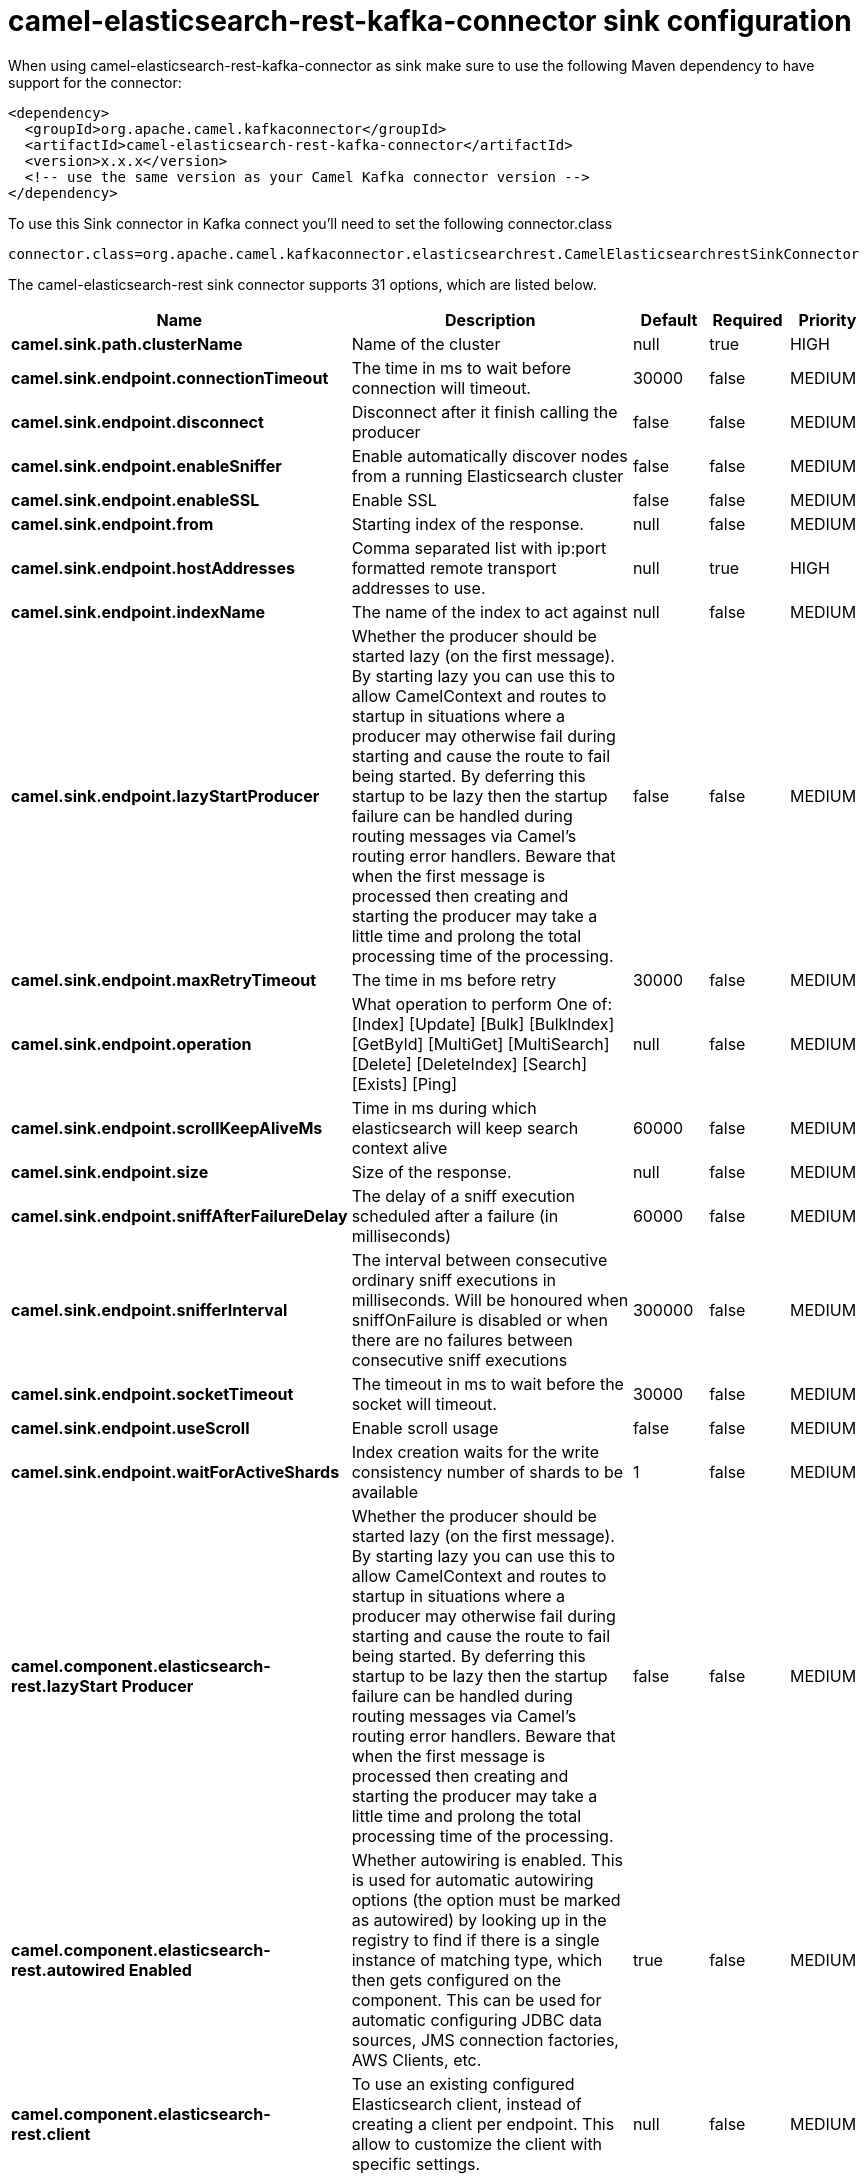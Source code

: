 // kafka-connector options: START
[[camel-elasticsearch-rest-kafka-connector-sink]]
= camel-elasticsearch-rest-kafka-connector sink configuration

When using camel-elasticsearch-rest-kafka-connector as sink make sure to use the following Maven dependency to have support for the connector:

[source,xml]
----
<dependency>
  <groupId>org.apache.camel.kafkaconnector</groupId>
  <artifactId>camel-elasticsearch-rest-kafka-connector</artifactId>
  <version>x.x.x</version>
  <!-- use the same version as your Camel Kafka connector version -->
</dependency>
----

To use this Sink connector in Kafka connect you'll need to set the following connector.class

[source,java]
----
connector.class=org.apache.camel.kafkaconnector.elasticsearchrest.CamelElasticsearchrestSinkConnector
----


The camel-elasticsearch-rest sink connector supports 31 options, which are listed below.



[width="100%",cols="2,5,^1,1,1",options="header"]
|===
| Name | Description | Default | Required | Priority
| *camel.sink.path.clusterName* | Name of the cluster | null | true | HIGH
| *camel.sink.endpoint.connectionTimeout* | The time in ms to wait before connection will timeout. | 30000 | false | MEDIUM
| *camel.sink.endpoint.disconnect* | Disconnect after it finish calling the producer | false | false | MEDIUM
| *camel.sink.endpoint.enableSniffer* | Enable automatically discover nodes from a running Elasticsearch cluster | false | false | MEDIUM
| *camel.sink.endpoint.enableSSL* | Enable SSL | false | false | MEDIUM
| *camel.sink.endpoint.from* | Starting index of the response. | null | false | MEDIUM
| *camel.sink.endpoint.hostAddresses* | Comma separated list with ip:port formatted remote transport addresses to use. | null | true | HIGH
| *camel.sink.endpoint.indexName* | The name of the index to act against | null | false | MEDIUM
| *camel.sink.endpoint.lazyStartProducer* | Whether the producer should be started lazy (on the first message). By starting lazy you can use this to allow CamelContext and routes to startup in situations where a producer may otherwise fail during starting and cause the route to fail being started. By deferring this startup to be lazy then the startup failure can be handled during routing messages via Camel's routing error handlers. Beware that when the first message is processed then creating and starting the producer may take a little time and prolong the total processing time of the processing. | false | false | MEDIUM
| *camel.sink.endpoint.maxRetryTimeout* | The time in ms before retry | 30000 | false | MEDIUM
| *camel.sink.endpoint.operation* | What operation to perform One of: [Index] [Update] [Bulk] [BulkIndex] [GetById] [MultiGet] [MultiSearch] [Delete] [DeleteIndex] [Search] [Exists] [Ping] | null | false | MEDIUM
| *camel.sink.endpoint.scrollKeepAliveMs* | Time in ms during which elasticsearch will keep search context alive | 60000 | false | MEDIUM
| *camel.sink.endpoint.size* | Size of the response. | null | false | MEDIUM
| *camel.sink.endpoint.sniffAfterFailureDelay* | The delay of a sniff execution scheduled after a failure (in milliseconds) | 60000 | false | MEDIUM
| *camel.sink.endpoint.snifferInterval* | The interval between consecutive ordinary sniff executions in milliseconds. Will be honoured when sniffOnFailure is disabled or when there are no failures between consecutive sniff executions | 300000 | false | MEDIUM
| *camel.sink.endpoint.socketTimeout* | The timeout in ms to wait before the socket will timeout. | 30000 | false | MEDIUM
| *camel.sink.endpoint.useScroll* | Enable scroll usage | false | false | MEDIUM
| *camel.sink.endpoint.waitForActiveShards* | Index creation waits for the write consistency number of shards to be available | 1 | false | MEDIUM
| *camel.component.elasticsearch-rest.lazyStart Producer* | Whether the producer should be started lazy (on the first message). By starting lazy you can use this to allow CamelContext and routes to startup in situations where a producer may otherwise fail during starting and cause the route to fail being started. By deferring this startup to be lazy then the startup failure can be handled during routing messages via Camel's routing error handlers. Beware that when the first message is processed then creating and starting the producer may take a little time and prolong the total processing time of the processing. | false | false | MEDIUM
| *camel.component.elasticsearch-rest.autowired Enabled* | Whether autowiring is enabled. This is used for automatic autowiring options (the option must be marked as autowired) by looking up in the registry to find if there is a single instance of matching type, which then gets configured on the component. This can be used for automatic configuring JDBC data sources, JMS connection factories, AWS Clients, etc. | true | false | MEDIUM
| *camel.component.elasticsearch-rest.client* | To use an existing configured Elasticsearch client, instead of creating a client per endpoint. This allow to customize the client with specific settings. | null | false | MEDIUM
| *camel.component.elasticsearch-rest.connection Timeout* | The time in ms to wait before connection will timeout. | 30000 | false | MEDIUM
| *camel.component.elasticsearch-rest.enableSniffer* | Enable automatically discover nodes from a running Elasticsearch cluster | "false" | false | MEDIUM
| *camel.component.elasticsearch-rest.hostAddresses* | Comma separated list with ip:port formatted remote transport addresses to use. The ip and port options must be left blank for hostAddresses to be considered instead. | null | false | MEDIUM
| *camel.component.elasticsearch-rest.maxRetryTimeout* | The time in ms before retry | 30000 | false | MEDIUM
| *camel.component.elasticsearch-rest.sniffAfter FailureDelay* | The delay of a sniff execution scheduled after a failure (in milliseconds) | 60000 | false | MEDIUM
| *camel.component.elasticsearch-rest.snifferInterval* | The interval between consecutive ordinary sniff executions in milliseconds. Will be honoured when sniffOnFailure is disabled or when there are no failures between consecutive sniff executions | 300000 | false | MEDIUM
| *camel.component.elasticsearch-rest.socketTimeout* | The timeout in ms to wait before the socket will timeout. | 30000 | false | MEDIUM
| *camel.component.elasticsearch-rest.enableSSL* | Enable SSL | "false" | false | MEDIUM
| *camel.component.elasticsearch-rest.password* | Password for authenticate | null | false | MEDIUM
| *camel.component.elasticsearch-rest.user* | Basic authenticate user | null | false | MEDIUM
|===



The camel-elasticsearch-rest sink connector has no converters out of the box.





The camel-elasticsearch-rest sink connector supports 0 transforms out of the box, which are listed below.



[source,java]
----

org.apache.camel.kafkaconnector.elasticsearchrest.transformers.ConnectRecordValueToMapTransforms

----



The camel-elasticsearch-rest sink connector has no aggregation strategies out of the box.
// kafka-connector options: END
